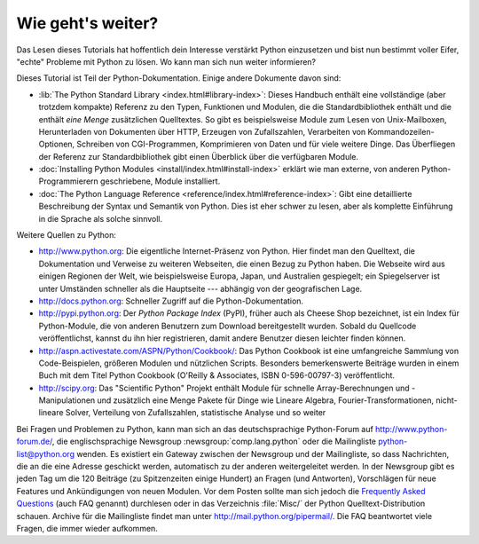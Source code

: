 .. _tut-whatnow:

******************
Wie geht's weiter?
******************

Das Lesen dieses Tutorials hat hoffentlich dein Interesse verstärkt Python
einzusetzen und bist nun bestimmt voller Eifer, "echte" Probleme mit Python zu
lösen. Wo kann man sich nun weiter informieren?

Dieses Tutorial ist Teil der Python-Dokumentation. Einige andere Dokumente davon
sind:

* :lib:`The Python Standard Library <index.html#library-index>`: Dieses Handbuch
  enthält eine vollständige (aber trotzdem kompakte) Referenz zu den Typen,
  Funktionen und Modulen, die die Standardbibliothek enthält und die enthält
  *eine Menge* zusätzlichen Quelltextes. So gibt es beispielsweise Module zum
  Lesen von Unix-Mailboxen, Herunterladen von Dokumenten über HTTP, Erzeugen von
  Zufallszahlen, Verarbeiten von Kommandozeilen-Optionen, Schreiben von
  CGI-Programmen, Komprimieren von Daten und für viele weitere Dinge. Das
  Überfliegen der Referenz zur Standardbibliothek gibt einen Überblick über die
  verfügbaren Module.

* :doc:`Installing Python Modules <install/index.html#install-index>` erklärt
  wie man externe, von anderen Python-Programmierern geschriebene, Module
  installiert.

* :doc:`The Python Language Reference <reference/index.html#reference-index>`:
  Gibt eine detaillierte Beschreibung der Syntax und Semantik von Python. Dies
  ist eher schwer zu lesen, aber als komplette Einführung in die Sprache als
  solche sinnvoll.

Weitere Quellen zu Python:

* http://www.python.org: Die eigentliche Internet-Präsenz von Python. Hier
  findet man den Quelltext, die Dokumentation und Verweise zu weiteren
  Webseiten, die einen Bezug zu Python haben. Die Webseite wird aus einigen
  Regionen der Welt, wie beispielsweise Europa, Japan, und Australien
  gespiegelt; ein Spiegelserver ist unter Umständen schneller als die Hauptseite
  --- abhängig von der geografischen Lage.

* http://docs.python.org:  Schneller Zugriff auf die Python-Dokumentation.

* http://pypi.python.org: Der *Python Package Index* (PyPI), früher auch als
  Cheese Shop bezeichnet, ist ein Index für Python-Module, die von anderen
  Benutzern zum Download bereitgestellt wurden. Sobald du Quellcode
  veröffentlichst, kannst du ihn hier registrieren, damit andere Benutzer diesen
  leichter finden können.

* http://aspn.activestate.com/ASPN/Python/Cookbook/: Das Python Cookbook ist
  eine umfangreiche Sammlung von Code-Beispielen, größeren Modulen und
  nützlichen Scripts. Besonders bemerkenswerte Beiträge wurden in einem Buch mit
  dem Titel Python Cookbook (O'Reilly & Associates, ISBN 0-596-00797-3)
  veröffentlicht.

* http://scipy.org: Das "Scientific Python" Projekt enthält Module für schnelle
  Array-Berechnungen und -Manipulationen und zusätzlich eine Menge Pakete für
  Dinge wie Lineare Algebra, Fourier-Transformationen, nicht-lineare Solver,
  Verteilung von Zufallszahlen, statistische Analyse und so weiter

Bei Fragen und Problemen zu Python, kann man sich an das deutschsprachige
Python-Forum auf http://www.python-forum.de/, die englischsprachige Newsgroup
:newsgroup:`comp.lang.python` oder die Mailingliste python-list@python.org
wenden. Es existiert ein Gateway zwischen der Newsgroup und der Mailingliste, so
dass Nachrichten, die an die eine Adresse geschickt werden, automatisch zu der
anderen weitergeleitet werden. In der Newsgroup gibt es jeden Tag um die 120
Beiträge (zu Spitzenzeiten einige Hundert) an Fragen (und Antworten),
Vorschlägen für neue Features und Ankündigungen von neuen Modulen. Vor dem
Posten sollte man sich jedoch die `Frequently Asked Questions
<http://www.python.org/doc/faq/>`_ (auch FAQ genannt) durchlesen oder in das
Verzeichnis :file:`Misc/` der Python Quelltext-Distribution schauen. Archive für
die Mailingliste findet man unter http://mail.python.org/pipermail/. Die FAQ
beantwortet viele Fragen, die immer wieder aufkommen.

